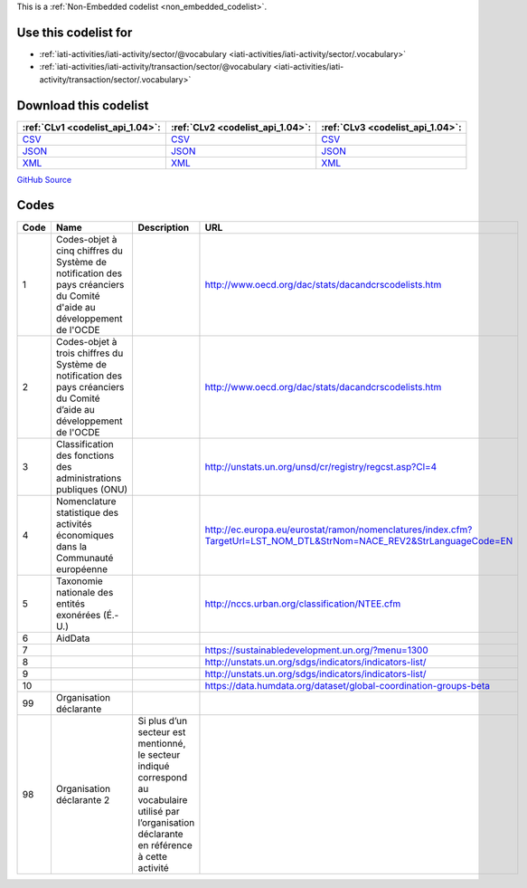 







This is a :ref:`Non-Embedded codelist <non_embedded_codelist>`.



Use this codelist for
---------------------

* :ref:`iati-activities/iati-activity/sector/@vocabulary <iati-activities/iati-activity/sector/.vocabulary>`

* :ref:`iati-activities/iati-activity/transaction/sector/@vocabulary <iati-activities/iati-activity/transaction/sector/.vocabulary>`



Download this codelist
----------------------

.. list-table::
   :header-rows: 1

   * - :ref:`CLv1 <codelist_api_1.04>`:
     - :ref:`CLv2 <codelist_api_1.04>`:
     - :ref:`CLv3 <codelist_api_1.04>`:

   * - `CSV <../downloads/clv1/codelist/SectorVocabulary.csv>`__
     - `CSV <../downloads/clv2/csv/fr/SectorVocabulary.csv>`__
     - `CSV <../downloads/clv3/csv/fr/SectorVocabulary.csv>`__

   * - `JSON <../downloads/clv1/codelist/SectorVocabulary.json>`__
     - `JSON <../downloads/clv2/json/fr/SectorVocabulary.json>`__
     - `JSON <../downloads/clv3/json/fr/SectorVocabulary.json>`__

   * - `XML <../downloads/clv1/codelist/SectorVocabulary.xml>`__
     - `XML <../downloads/clv2/xml/SectorVocabulary.xml>`__
     - `XML <../downloads/clv3/xml/SectorVocabulary.xml>`__

`GitHub Source <https://github.com/IATI/IATI-Codelists-NonEmbedded/blob/master/xml/SectorVocabulary.xml>`__

Codes
-----

.. _SectorVocabulary:
.. list-table::
   :header-rows: 1


   * - Code
     - Name
     - Description
     - URL

   

   * - 1
     - Codes-objet à cinq chiffres du Système de notification des pays créanciers du Comité d'aide au développement de l'OCDE
     - 
     - http://www.oecd.org/dac/stats/dacandcrscodelists.htm

   

   * - 2
     - Codes-objet à trois chiffres du Système de notification des pays créanciers du Comité d’aide au développement de l'OCDE
     - 
     - http://www.oecd.org/dac/stats/dacandcrscodelists.htm

   

   * - 3
     - Classification des fonctions des administrations publiques (ONU)
     - 
     - http://unstats.un.org/unsd/cr/registry/regcst.asp?Cl=4

   

   * - 4
     - Nomenclature statistique des activités économiques dans la Communauté européenne
     - 
     - http://ec.europa.eu/eurostat/ramon/nomenclatures/index.cfm?TargetUrl=LST_NOM_DTL&StrNom=NACE_REV2&StrLanguageCode=EN

   

   * - 5
     - Taxonomie nationale des entités exonérées (É.-U.)
     - 
     - http://nccs.urban.org/classification/NTEE.cfm

   

   * - 6
     - AidData
     - 
     - 

   

   * - 7
     - 
     - 
     - https://sustainabledevelopment.un.org/?menu=1300

   

   * - 8
     - 
     - 
     - http://unstats.un.org/sdgs/indicators/indicators-list/

   

   * - 9
     - 
     - 
     - http://unstats.un.org/sdgs/indicators/indicators-list/

   

   * - 10
     - 
     - 
     - https://data.humdata.org/dataset/global-coordination-groups-beta

   

   * - 99
     - Organisation déclarante
     - 
     - 

   

   * - 98
     - Organisation déclarante 2
     - Si plus d’un secteur est mentionné, le secteur indiqué correspond au vocabulaire utilisé par l’organisation déclarante en référence à cette activité
     - 

   


